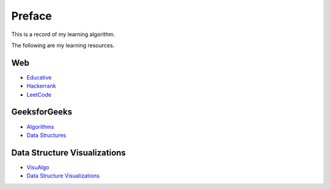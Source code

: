 ==================================
Preface
==================================

This is a record of my learning algorithm.

The following are my learning resources.

----------------------------------
Web
----------------------------------

- `Educative`_
- `Hackerrank`_
- `LeetCode`_

.. _Educative: https://www.educative.io/courses/grokking-the-coding-interview
.. _Hackerrank: https://www.hackerrank.com/domains/algorithms
.. _LeetCode: https://leetcode.com/problemset/all/

----------------------------------
GeeksforGeeks
----------------------------------
-  `Algorithms`_
-  `Data Structures`_

.. _Algorithms: https://www.geeksforgeeks.org/fundamentals-of-algorithms/
.. _Data Structures: https://www.geeksforgeeks.org/data-structures/

----------------------------------
Data Structure Visualizations
----------------------------------

-  `VisuAlgo`_
-  `Data Structure Visualizations`_

.. _Data Structure Visualizations: https://www.cs.usfca.edu/~galles/visualization/Algorithms.html
.. _VisuAlgo: https://visualgo.net/en

